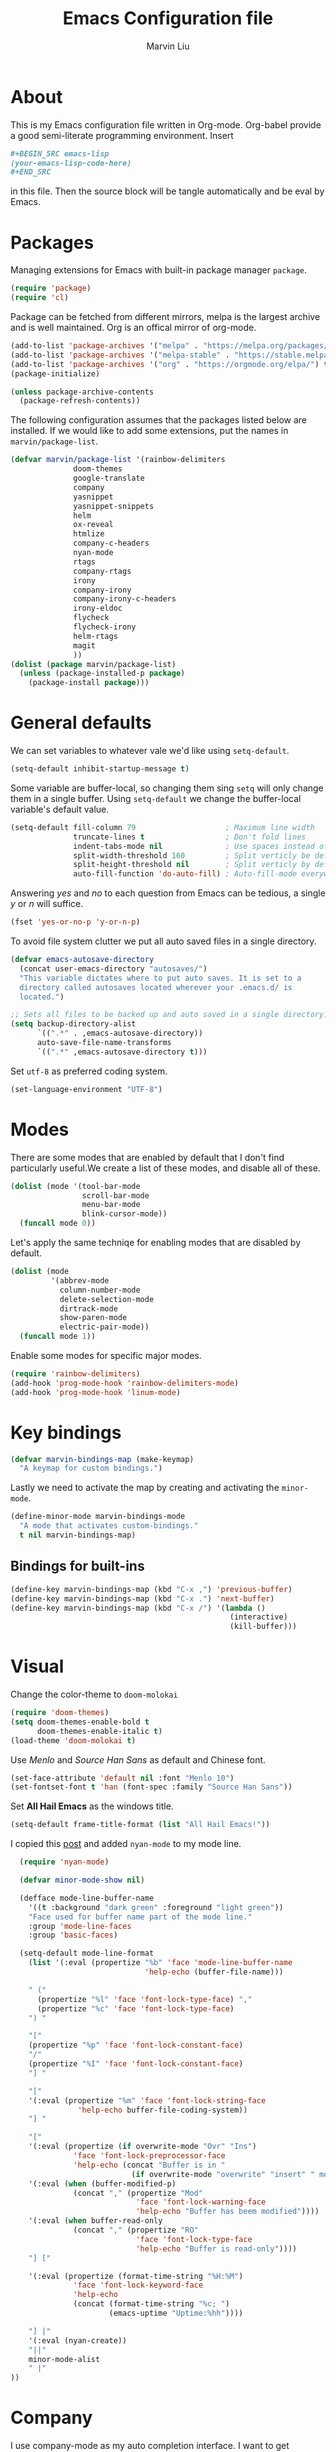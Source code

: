 #+TITLE: Emacs Configuration file
#+AUTHOR: Marvin Liu
#+EMAIL: psychicalcoder@gmail.com
#+BABEL: :cache yes
#+PROPERTY: header-args :tangle yes

* About

  This is my Emacs configuration file written in Org-mode. Org-babel provide a
  good semi-literate programming environment. Insert 
  #+BEGIN_SRC org :tangle no
    ,#+BEGIN_SRC emacs-lisp
    (your-emacs-lisp-code-here) 
    ,#+END_SRC
  #+END_SRC
  in this file. Then the source block will be tangle automatically and be eval
  by Emacs.

* Packages
   
  Managing extensions for Emacs with built-in package manager =package=.

#+begin_src emacs-lisp
  (require 'package)
  (require 'cl)
#+end_src

  Package can be fetched from different mirrors, melpa is the largest archive and is well maintained.
  Org is an offical mirror of org-mode.
   
#+begin_src emacs-lisp
  (add-to-list 'package-archives '("melpa" . "https://melpa.org/packages/") t)
  (add-to-list 'package-archives '("melpa-stable" . "https://stable.melpa.org/packages/") t)
  (add-to-list 'package-archives '("org" . "https://orgmode.org/elpa/") t)
  (package-initialize)

  (unless package-archive-contents
    (package-refresh-contents))
#+end_src

  The following configuration assumes that the packages listed below are installed.
  If we would like to add some extensions, put the names in =marvin/package-list=.

#+begin_src emacs-lisp
  (defvar marvin/package-list '(rainbow-delimiters
				doom-themes
				google-translate
				company
				yasnippet
				yasnippet-snippets
				helm
				ox-reveal
				htmlize
				company-c-headers
				nyan-mode
				rtags
				company-rtags
				irony
				company-irony
				company-irony-c-headers
				irony-eldoc
				flycheck
				flycheck-irony
				helm-rtags
				magit
				))
  (dolist (package marvin/package-list)
    (unless (package-installed-p package)
      (package-install package)))
#+end_src

* General defaults

  We can set variables to whatever vale we'd like using =setq-default=.

#+begin_src emacs-lisp
  (setq-default inhibit-startup-message t)
#+end_src

  Some variable are buffer-local, so changing them sing =setq= will only change them in a single buffer.
  Using =setq-default= we change the buffer-local variable's default value.

#+begin_src emacs-lisp
  (setq-default fill-column 79                    ; Maximum line width
                truncate-lines t                  ; Don't fold lines
                indent-tabs-mode nil              ; Use spaces instead of tabs
                split-width-threshold 160         ; Split verticly be default
                split-height-threshold nil        ; Split verticly by default
                auto-fill-function 'do-auto-fill) ; Auto-fill-mode everywhere
#+end_src

  Answering /yes/ and /no/ to each question from Emacs can be tedious, a
  single /y/ or /n/ will suffice.
   
#+begin_src emacs-lisp
  (fset 'yes-or-no-p 'y-or-n-p)
#+end_src

  To avoid file system clutter we put all auto saved files in a single
  directory.
   
#+BEGIN_SRC emacs-lisp
  (defvar emacs-autosave-directory
    (concat user-emacs-directory "autosaves/")
    "This variable dictates where to put auto saves. It is set to a
    directory called autosaves located wherever your .emacs.d/ is
    located.")

  ;; Sets all files to be backed up and auto saved in a single directory.
  (setq backup-directory-alist
        `((".*" . ,emacs-autosave-directory))
        auto-save-file-name-transforms
        `((".*" ,emacs-autosave-directory t)))
#+END_SRC

  Set =utf-8= as preferred coding system.

#+BEGIN_SRC emacs-lisp
  (set-language-environment "UTF-8")
#+END_SRC

* Modes 
  There are some modes that are enabled by default that I don't find
  particularly useful.We create a list of these modes, and disable all of
  these.

  #+begin_src emacs-lisp
  (dolist (mode '(tool-bar-mode
                  scroll-bar-mode
                  menu-bar-mode
                  blink-cursor-mode))
    (funcall mode 0))
  #+end_src

  Let's apply the same techniqe for enabling modes that are disabled by
  default.
   
  #+begin_src emacs-lisp
  (dolist (mode
           '(abbrev-mode
             column-number-mode
             delete-selection-mode
             dirtrack-mode
             show-paren-mode
             electric-pair-mode))
    (funcall mode 1))
  #+end_src

  Enable some modes for specific major modes.

  #+begin_src emacs-lisp
  (require 'rainbow-delimiters)
  (add-hook 'prog-mode-hook 'rainbow-delimiters-mode)
  (add-hook 'prog-mode-hook 'linum-mode)
  #+end_src

* Key bindings
  
#+BEGIN_SRC emacs-lisp
  (defvar marvin-bindings-map (make-keymap)
    "A keymap for custom bindings.")
#+END_SRC

  Lastly we need to activate the map by creating and activating the
  =minor-mode=.

#+begin_src emacs-lisp
  (define-minor-mode marvin-bindings-mode
    "A mode that activates custom-bindings."
    t nil marvin-bindings-map)
#+end_src

** Bindings for built-ins

  #+begin_src emacs-lisp
  (define-key marvin-bindings-map (kbd "C-x ,") 'previous-buffer)
  (define-key marvin-bindings-map (kbd "C-x .") 'next-buffer)
  (define-key marvin-bindings-map (kbd "C-x /") '(lambda () 
                                                   (interactive)
                                                   (kill-buffer)))
  #+end_src

* Visual
   
  Change the color-theme to =doom-molokai=

  #+begin_src emacs-lisp
  (require 'doom-themes)
  (setq doom-themes-enable-bold t
        doom-themes-enable-italic t)
  (load-theme 'doom-molokai t)
  #+end_src

  Use /Menlo/ and /Source Han Sans/ as default and Chinese font.

  #+begin_src emacs-lisp
  (set-face-attribute 'default nil :font "Menlo 10")
  (set-fontset-font t 'han (font-spec :family "Source Han Sans"))
  #+end_src

  Set *All Hail Emacs* as the windows title.
   
  #+begin_src emacs-lisp
  (setq-default frame-title-format (list "All Hail Emacs!"))
  #+end_src

  I copied this [[http://emacs-fu.blogspot.com/2011/08/customizing-mode-line.html][post]] and added =nyan-mode= to my mode line.
   

  #+BEGIN_SRC emacs-lisp
    (require 'nyan-mode)

    (defvar minor-mode-show nil)

    (defface mode-line-buffer-name
      '((t :background "dark green" :foreground "light green"))
      "Face used for buffer name part of the mode line."
      :group 'mode-line-faces
      :group 'basic-faces)

    (setq-default mode-line-format 
      (list '(:eval (propertize "%b" 'face 'mode-line-buffer-name
                                'help-echo (buffer-file-name)))

      " ("
        (propertize "%l" 'face 'font-lock-type-face) ","
        (propertize "%c" 'face 'font-lock-type-face)
      ") "

      "["
      (propertize "%p" 'face 'font-lock-constant-face)
      "/"
      (propertize "%I" 'face 'font-lock-constant-face)
      "] "

      "["
      '(:eval (propertize "%m" 'face 'font-lock-string-face
                 'help-echo buffer-file-coding-system))
      "] "

      "["
      '(:eval (propertize (if overwrite-mode "Ovr" "Ins")
                'face 'font-lock-preprocessor-face
                'help-echo (concat "Buffer is in "
                             (if overwrite-mode "overwrite" "insert" " mode"))))
      '(:eval (when (buffer-modified-p)
                (concat "," (propertize "Mod"
                              'face 'font-lock-warning-face
                              'help-echo "Buffer has beem modified"))))
      '(:eval (when buffer-read-only
                (concat "," (propertize "RO"
                              'face 'font-lock-type-face
                              'help-echo "Buffer is read-only"))))
      "] ["

      '(:eval (propertize (format-time-string "%H:%M")
                'face 'font-lock-keyword-face
                'help-echo
                (concat (format-time-string "%c; ")
                        (emacs-uptime "Uptime:%hh"))))

      "] |"
      '(:eval (nyan-create))
      "||"
      minor-mode-alist
      " |"
  ))
  #+END_SRC
  
* Company
   
  I use company-mode as my auto completion interface. I want to get
  suggestions right after I type a letter, hence the no delay settings and
  short prefix length.
   
#+BEGIN_SRC emacs-lisp
  (require 'company)
  (setq company-idle-delay 0
        company-echo-delay 0
        company-minimum-prefix-length 1
        company-show-numbers t)

  (add-hook 'after-init-hook 'global-company-mode)
#+END_SRC

  The default backends list of company mode is a little bit complex so I remove
  some useless backends for me.

  Company-yasnippet will block the other backends, so I remove it from
  company-backends. Instead of add into backends list I define a specific key
  binding for it.

#+BEGIN_SRC emacs-lisp
  (defvar marvin/company-backends '(company-elisp
                                    company-capf
                                    company-files
                                    company-keywords
                                    ;; company-yasnippet
                                    marvin/company-org
                                    company-dabbrev-code
                                    company-dabbrev))

  (add-hook 'after-init-hook '(lambda ()
                                (setq-default company-backends marvin/company-backends)))

#+END_SRC

  In org-mode company mode doesn't work well, so I see this [[https://emacs.stackexchange.com/questions/21171/company-mode-completion-for-org-keywords][post]].

#+BEGIN_SRC emacs-lisp
  (require 'org)

  (defun marvin/company-org (command &optional arg &rest ignored)
    (interactive (list 'interactive))
    (cl-case command
      (interactive (company-begin-backend 'org-keyword-backend))
      (prefix (and (eq major-mode 'org-mode)
                   (cons (company-grab-line "^#\\+\\(\\w*\\)" 1)
                         t)))
      (candidates (mapcar #'upcase
                          (cl-remove-if-not
                           (lambda (c) (string-prefix-p arg c))
                           (pcomplete-completions))))
      (ignore-case t)
      (duplicates t)))
#+END_SRC

** Keybindings

#+BEGIN_SRC emacs-lisp
  (define-key company-mode-map (kbd "C-c y") 'company-yasnippet)
#+END_SRC

* Google Translate

  This package allows to translate the strings using Google Translate service
  directly from GNU Emacs.

#+begin_src emacs-lisp
  (require 'google-translate)
  (require 'google-translate-default-ui)
  (setq google-translate-default-source-language "en"
        google-translate-default-target-language "zh-TW")
#+end_src

** Keybindings

#+begin_src emacs-lisp
  (define-key marvin-bindings-map (kbd "C-c g t") 'google-translate-at-point)
#+end_src

* Helm
   
  *Helm* is an Emacs framework for incremental completions and narrowing
  selections. It provides an easy-to-use API for developers wishing to build
  their own Helm applications in Emacs, powerful search tools and dozens of
  already built-in commands providing completion to almost everything. It is a
  must-have for anyone using Emacs as a main work environment. Helm has been
  widely adopted by many Emacs power-users. It is available in Melpa and can
  be easily installed from the Emacs package manager.

 #+BEGIN_SRC emacs-lisp
 (require 'helm-config)
 (require 'helm)

 (helm-autoresize-mode t)

 (setq helm-M-x-fuzzy-match t
       helm-buffers-fuzzy-matching t
       helm-recentf-fuzzy-match t)

 (helm-mode 1)
 #+END_SRC
** Keybindings

#+begin_src emacs-lisp
  (define-key marvin-bindings-map (kbd "C-x b") 'helm-mini)
  (define-key marvin-bindings-map (kbd "C-x C-f") 'helm-find-files)
  (define-key marvin-bindings-map (kbd "M-x") 'helm-M-x)
  (define-key marvin-bindings-map (kbd "C-c h g") 'helm-google-suggest)
#+end_src

* Yasnippet

#+begin_src emacs-lisp
  (require 'yasnippet)
  (add-hook 'after-init-hook 'yas-global-mode)
#+end_src

  Automatically insert =GPL= when open a new empty file if it is available.

#+BEGIN_SRC emacs-lisp
  (add-hook 'find-file-hook
            '(lambda ()
               (when (and (buffer-file-name)
                          (not (file-exists-p (buffer-file-name)))
                          (= (point-max) 1))
                 (let ((header-snippet "GPL")
                       (yas/fallback-behavior 'return-nil))
                   (insert header-snippet)
                   ;; if can't expand snippet, delete instert string
                   (if (not (yas/expand))
                       (delete-region (point-min) (point-max)))))))
#+END_SRC

* Ox Reveal

  Ox-reveal is an amazing tool to make a slide with org-mode and reveal.js. It
  makes everything easy but beautiful.

#+begin_src emacs-lisp
  (require 'ox-reveal)
  (setq org-reveal-root "http://cdn.jsdelivr.net/reveal.js/3.0.0/")
  (setq org-reveal-mathjax t)
#+end_src

* Flycheck
  
  Flycheck is an on-the-fly syntax checking tool. It support a lot of languages
  (including c++ irony), but I don't like to see lots of warning in elisp so I
  turn it off in Emacs Lisp Mode.

#+BEGIN_SRC emacs-lisp
  (require 'flycheck)
  (add-hook 'after-init-hook 'global-flycheck-mode)
  (add-hook 'emacs-lisp-mode-hook '(lambda ()
                                     (interactive)
                                     (flycheck-mode -1)))
#+END_SRC

* C/C++ Mode

  Enable C/C++ Headers completions by using =company-c-headers= package.
  The path of system headers is different from each OS, so we have to set it
  ourselves.

#+BEGIN_SRC emacs-lisp
  (require 'company-c-headers)

  (defvar c-system-include-path
     '("/usr/lib/gcc/x86_64-pc-linux-gnu/7.3.1/include/g++-v7.3.1"
       "/usr/lib/gcc/x86_64-pc-linux-gnu/7.3.1/include/g++-v7.3.1/x86_64-pc-linux-gnu"
       "/usr/lib/gcc/x86_64-pc-linux-gnu/7.3.1/include/g++-v7.3.1/backward"
       "/usr/lib/gcc/x86_64-pc-linux-gnu/7.3.1/include"
       "/usr/lib/gcc/x86_64-pc-linux-gnu/7.3.1/include-fixed"
       "/usr/include"))

  (dolist (path c-system-include-path)
    (add-to-list 'company-c-headers-path-system path))
#+END_SRC

** Irony
  
  I use Irony for code completion. It is powered by /libclang/ and also provides
  precise and not slow completion.

#+BEGIN_SRC emacs-lisp
  (require 'irony)
  (require 'company-irony)
  (require 'company-irony-c-headers)
  (require 'irony-eldoc)

  (add-hook 'c++-mode-hook 'irony-mode)
  (add-hook 'irony-mode-hook 'irony-cdb-autosetup-compile-options)
  (add-to-list 'marvin/company-backends '(company-irony company-irony-c-headers))
  (add-hook 'irony-mode-hook #'irony-eldoc)
#+END_SRC

  Irony can also do code syntax and it works with flycheck very well.

#+BEGIN_SRC emacs-lisp
  (require 'flycheck-irony)
  (add-hook 'flycheck-mode-hook 'flycheck-irony-setup)
#+END_SRC

** Rtags

   I use Rtags for code navigation. It is also powered by /clang/ and it also
   provides code completion. However, I think Irony is faster than Rtags, so I
   only use Rtags for navigation purpose.

#+BEGIN_SRC emacs-lisp
  (require 'rtags)

  (rtags-enable-standard-keybindings)
  (setq rtags-autostart-diagnostics t)
  (rtags-diagnostics)
  (setq rtags-completions-enabled t)
  (rtags-start-process-unless-running)
#+END_SRC

  If rtags doesn't work, through this function navigation can still work but a
  little bit slow.

#+BEGIN_SRC emacs-lisp
  (defun marvin/c-find-symbol-at-point ()
    (interactive)
    (deactivate-mark)
    (ring-insert find-tag-marker-ring (point-marker))
    (or (and (require 'rtags nil t)
             (rtags-find-symbol-at-point))
        (and (require 'semantic/ia)
             (condition-case nil
                 (semantic-ia-fast-jump (point))
               (error nil)))))
#+END_SRC

** Keybindings

#+BEGIN_SRC emacs-lisp
  (defun marvin/c++-key-bindings ()
    "my custom keybindings for c++-mode"
    (local-set-key (kbd "C-c C-c") 'compile)
    (local-set-key (kbd "C-c c") '(lambda () (interactive)
                                    (compile "bear make")))
    (local-set-key (kbd "C-c d") 'comment-line)
    (local-set-key (kbd "C-c D") 'comment-region)
    (local-set-key (kbd "M-.") 'marvin/c-find-symbol-at-point))

  (add-hook 'c++-mode-hook 'marvin/c++-key-bindings)
#+END_SRC

* Magit

#+BEGIN_SRC emacs-lisp
  (require 'magit)
  (define-key marvin-bindings-map (kbd "C-c j") 'magit-status)
#+END_SRC

* Line Moving

  Emacs' built-in moving line function /transpose-lines/ is strangs so I add
  town function to enhance this feature.

#+BEGIN_SRC emacs-lisp
  (defun move-line-up ()
    "Move up the current line."
    (interactive)
    (transpose-lines 1)
    (forward-line -2))

  (defun move-line-down ()
    "Move down the current line."
    (interactive)
    (forward-line 1)
    (transpose-lines 1)
    (forward-line -1))
#+END_SRC

** Keybindings

#+BEGIN_SRC emacs-lisp
  (define-key marvin-bindings-map (kbd "M-<up>") 'move-line-up)
  (define-key marvin-bindings-map (kbd "M-<down>") 'move-line-down)
#+END_SRC

